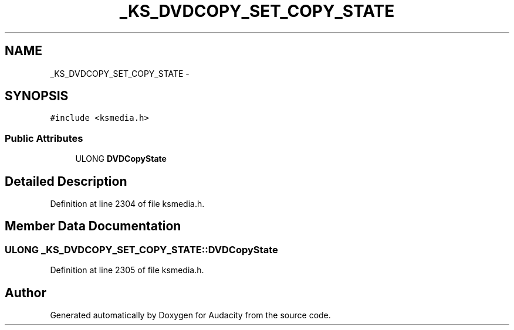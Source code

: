 .TH "_KS_DVDCOPY_SET_COPY_STATE" 3 "Thu Apr 28 2016" "Audacity" \" -*- nroff -*-
.ad l
.nh
.SH NAME
_KS_DVDCOPY_SET_COPY_STATE \- 
.SH SYNOPSIS
.br
.PP
.PP
\fC#include <ksmedia\&.h>\fP
.SS "Public Attributes"

.in +1c
.ti -1c
.RI "ULONG \fBDVDCopyState\fP"
.br
.in -1c
.SH "Detailed Description"
.PP 
Definition at line 2304 of file ksmedia\&.h\&.
.SH "Member Data Documentation"
.PP 
.SS "ULONG _KS_DVDCOPY_SET_COPY_STATE::DVDCopyState"

.PP
Definition at line 2305 of file ksmedia\&.h\&.

.SH "Author"
.PP 
Generated automatically by Doxygen for Audacity from the source code\&.
